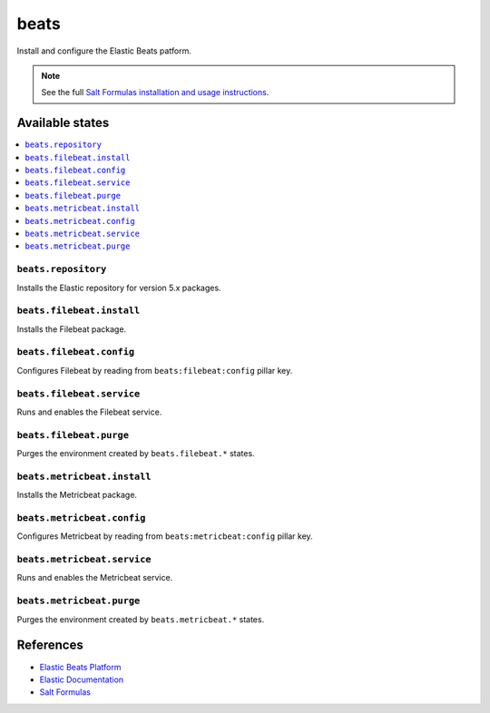 =====
beats
=====

Install and configure the Elastic Beats patform.

.. note::

    See the full `Salt Formulas installation and usage instructions
    <http://docs.saltstack.com/en/latest/topics/development/conventions/formulas.html>`_.

Available states
================

.. contents::
    :local:

``beats.repository``
--------------------

Installs the Elastic repository for version 5.x packages.

``beats.filebeat.install``
--------------------------

Installs the Filebeat package.

``beats.filebeat.config``
-------------------------

Configures Filebeat by reading from ``beats:filebeat:config`` pillar key.

``beats.filebeat.service``
--------------------------

Runs and enables the Filebeat service.

``beats.filebeat.purge``
------------------------

Purges the environment created by ``beats.filebeat.*`` states.

``beats.metricbeat.install``
----------------------------

Installs the Metricbeat package.

``beats.metricbeat.config``
---------------------------

Configures Metricbeat by reading from ``beats:metricbeat:config`` pillar key.

``beats.metricbeat.service``
----------------------------

Runs and enables the Metricbeat service.

``beats.metricbeat.purge``
--------------------------

Purges the environment created by ``beats.metricbeat.*`` states.

References
==========

-  `Elastic Beats Platform <https://www.elastic.co/products/beats>`__
-  `Elastic Documentation <https://www.elastic.co/guide/index.html>`__
-  `Salt Formulas <https://docs.saltstack.com/en/latest/topics/development/conventions/formulas.html>`__
